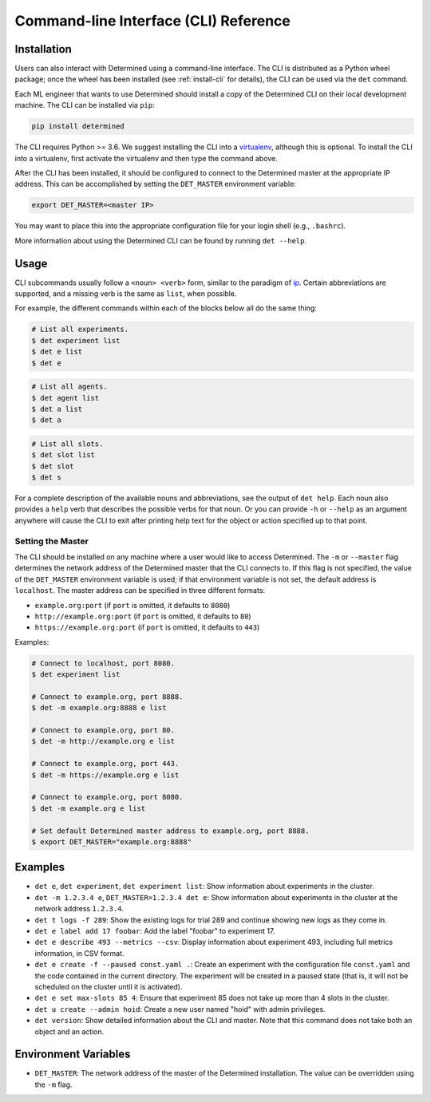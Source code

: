 .. _cli:

#######################################
 Command-line Interface (CLI) Reference
#######################################

.. _install-cli:

**************
 Installation
**************

Users can also interact with Determined using a command-line interface. The CLI is distributed as a
Python wheel package; once the wheel has been installed (see :ref:`install-cli` for details), the
CLI can be used via the ``det`` command.

Each ML engineer that wants to use Determined should install a copy of the Determined CLI on their
local development machine. The CLI can be installed via ``pip``:

.. code::

   pip install determined

The CLI requires Python >= 3.6. We suggest installing the CLI into a `virtualenv
<https://virtualenv.pypa.io/en/latest/>`__, although this is optional. To install the CLI into a
virtualenv, first activate the virtualenv and then type the command above.

After the CLI has been installed, it should be configured to connect to the Determined master at the
appropriate IP address. This can be accomplished by setting the ``DET_MASTER`` environment variable:

.. code::

   export DET_MASTER=<master IP>

You may want to place this into the appropriate configuration file for your login shell (e.g.,
``.bashrc``).

More information about using the Determined CLI can be found by running ``det --help``.

*******
 Usage
*******

CLI subcommands usually follow a ``<noun> <verb>`` form, similar to the paradigm of `ip
<http://www.policyrouting.org/iproute2.doc.html>`__. Certain abbreviations are supported, and a
missing verb is the same as ``list``, when possible.

For example, the different commands within each of the blocks below all do the same thing:

.. code:: bash

   # List all experiments.
   $ det experiment list
   $ det e list
   $ det e

.. code:: bash

   # List all agents.
   $ det agent list
   $ det a list
   $ det a

.. code:: bash

   # List all slots.
   $ det slot list
   $ det slot
   $ det s

For a complete description of the available nouns and abbreviations, see the output of ``det help``.
Each noun also provides a ``help`` verb that describes the possible verbs for that noun. Or you can
provide ``-h`` or ``--help`` as an argument anywhere will cause the CLI to exit after printing help
text for the object or action specified up to that point.

Setting the Master
==================

The CLI should be installed on any machine where a user would like to access Determined. The ``-m``
or ``--master`` flag determines the network address of the Determined master that the CLI connects
to. If this flag is not specified, the value of the ``DET_MASTER`` environment variable is used; if
that environment variable is not set, the default address is ``localhost``. The master address can
be specified in three different formats:

-  ``example.org:port`` (if ``port`` is omitted, it defaults to ``8080``)
-  ``http://example.org:port`` (if ``port`` is omitted, it defaults to ``80``)
-  ``https://example.org:port`` (if ``port`` is omitted, it defaults to ``443``)

Examples:

.. code:: bash

   # Connect to localhost, port 8080.
   $ det experiment list

   # Connect to example.org, port 8888.
   $ det -m example.org:8888 e list

   # Connect to example.org, port 80.
   $ det -m http://example.org e list

   # Connect to example.org, port 443.
   $ det -m https://example.org e list

   # Connect to example.org, port 8080.
   $ det -m example.org e list

   # Set default Determined master address to example.org, port 8888.
   $ export DET_MASTER="example.org:8888"

**********
 Examples
**********

-  ``det e``, ``det experiment``, ``det experiment list``: Show information about experiments in the
   cluster.

-  ``det -m 1.2.3.4 e``, ``DET_MASTER=1.2.3.4 det e``: Show information about experiments in the
   cluster at the network address ``1.2.3.4``.

-  ``det t logs -f 289``: Show the existing logs for trial 289 and continue showing new logs as they
   come in.

-  ``det e label add 17 foobar``: Add the label "foobar" to experiment 17.

-  ``det e describe 493 --metrics --csv``: Display information about experiment 493, including full
   metrics information, in CSV format.

-  ``det e create -f --paused const.yaml .``: Create an experiment with the configuration file
   ``const.yaml`` and the code contained in the current directory. The experiment will be created in
   a paused state (that is, it will not be scheduled on the cluster until it is activated).

-  ``det e set max-slots 85 4``: Ensure that experiment 85 does not take up more than 4 slots in the
   cluster.

-  ``det u create --admin hoid``: Create a new user named "hoid" with admin privileges.

-  ``det version``: Show detailed information about the CLI and master. Note that this command does
   not take both an object and an action.

***********************
 Environment Variables
***********************

-  ``DET_MASTER``: The network address of the master of the Determined installation. The value can
   be overridden using the ``-m`` flag.
